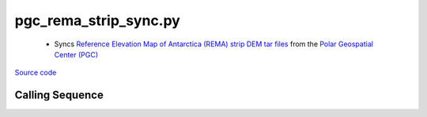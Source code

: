 ======================
pgc_rema_strip_sync.py
======================

 - Syncs `Reference Elevation Map of Antarctica (REMA) strip DEM tar files <http://data.pgc.umn.edu/elev/dem/setsm/REMA/geocell>`_ from the `Polar Geospatial Center (PGC) <https://www.pgc.umn.edu/data/>`_

`Source code`__

.. __: https://github.com/tsutterley/Grounding-Zones/blob/main/DEM/pgc_rema_strip_sync.py

Calling Sequence
################

.. argparse::
    :filename: ../../DEM/pgc_rema_strip_sync.py
    :func: arguments
    :prog: pgc_rema_sync.py
    :nodescription:
    :nodefault:
